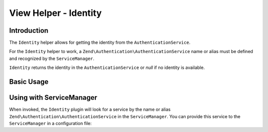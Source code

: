 .. _zend.view.helpers.initial.identity:

View Helper - Identity
======================

.. _zend.view.helpers.initial.identity.introduction:

Introduction
------------

The ``Identity`` helper allows for getting the identity from the ``AuthenticationService``.

For the ``Identity`` helper to work, a ``Zend\Authentication\AuthenticationService`` name or alias must be
defined and recognized by the ``ServiceManager``.

``Identity`` returns the identity in the ``AuthenticationService`` or `null` if no identity is available.

.. _zend.view.helpers.initial.identity.basicusage:

Basic Usage
-----------

.. code-block:: php
   :linenos:

    <?php
        if ($user = $this->identity()) {
            echo 'Logged in as ' . $this->escapeHtml($user->getUsername());
        } else {
            echo 'Not logged in';
        }
    ?>

.. _zend.view.helpers.initial.identity.servicemanager:

Using with ServiceManager
-------------------------

When invoked, the ``Identity`` plugin will look for a service by the name or alias
``Zend\Authentication\AuthenticationService`` in the ``ServiceManager``.
You can provide this service to the ``ServiceManager`` in a configuration file:

.. code-block:: php
    :linenos:

    // In a configuration file...
    return array(
        'service_manager' => array(
            'aliases' => array(
                'Zend\Authentication\AuthenticationService' => 'my_auth_service',
            ),
            'invokables' => array(
                'my_auth_service' => 'Zend\Authentication\AuthenticationService',
            ),
        ),
    );
